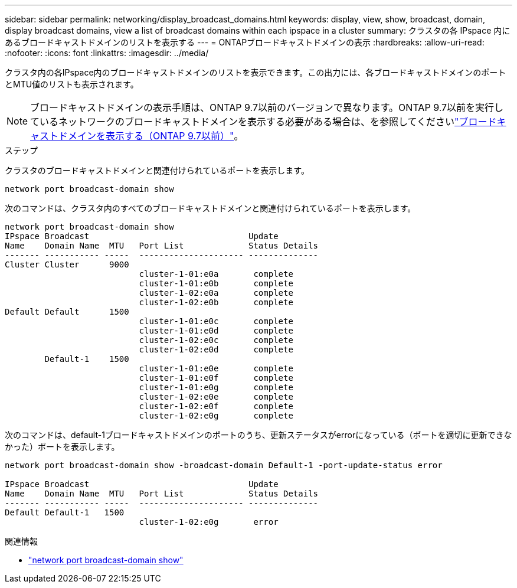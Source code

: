 ---
sidebar: sidebar 
permalink: networking/display_broadcast_domains.html 
keywords: display, view, show, broadcast, domain, display broadcast domains, view a list of broadcast domains within each ipspace in a cluster 
summary: クラスタの各 IPspace 内にあるブロードキャストドメインのリストを表示する 
---
= ONTAPブロードキャストドメインの表示
:hardbreaks:
:allow-uri-read: 
:nofooter: 
:icons: font
:linkattrs: 
:imagesdir: ../media/


[role="lead"]
クラスタ内の各IPspace内のブロードキャストドメインのリストを表示できます。この出力には、各ブロードキャストドメインのポートとMTU値のリストも表示されます。


NOTE: ブロードキャストドメインの表示手順は、ONTAP 9.7以前のバージョンで異なります。ONTAP 9.7以前を実行しているネットワークのブロードキャストドメインを表示する必要がある場合は、を参照してくださいlink:https://docs.netapp.com/us-en/ontap-system-manager-classic/networking-bd/display_broadcast_domains97.html["ブロードキャストドメインを表示する（ONTAP 9.7以前）"^]。

.ステップ
クラスタのブロードキャストドメインと関連付けられているポートを表示します。

....
network port broadcast-domain show
....
次のコマンドは、クラスタ内のすべてのブロードキャストドメインと関連付けられているポートを表示します。

....
network port broadcast-domain show
IPspace Broadcast                                Update
Name    Domain Name  MTU   Port List             Status Details
------- ----------- -----  --------------------- --------------
Cluster Cluster      9000
                           cluster-1-01:e0a       complete
                           cluster-1-01:e0b       complete
                           cluster-1-02:e0a       complete
                           cluster-1-02:e0b       complete
Default Default      1500
                           cluster-1-01:e0c       complete
                           cluster-1-01:e0d       complete
                           cluster-1-02:e0c       complete
                           cluster-1-02:e0d       complete
        Default-1    1500
                           cluster-1-01:e0e       complete
                           cluster-1-01:e0f       complete
                           cluster-1-01:e0g       complete
                           cluster-1-02:e0e       complete
                           cluster-1-02:e0f       complete
                           cluster-1-02:e0g       complete
....
次のコマンドは、default-1ブロードキャストドメインのポートのうち、更新ステータスがerrorになっている（ポートを適切に更新できなかった）ポートを表示します。

....
network port broadcast-domain show -broadcast-domain Default-1 -port-update-status error

IPspace Broadcast                                Update
Name    Domain Name  MTU   Port List             Status Details
------- ----------- -----  --------------------- --------------
Default Default-1   1500
                           cluster-1-02:e0g       error
....
.関連情報
* link:https://docs.netapp.com/us-en/ontap-cli/network-port-broadcast-domain-show.html["network port broadcast-domain show"^]

